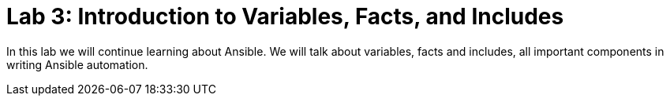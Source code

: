 = Lab 3: Introduction to Variables, Facts, and Includes

In this lab we will continue learning about Ansible. We will talk about variables, facts and includes, all important components in writing Ansible automation. 

